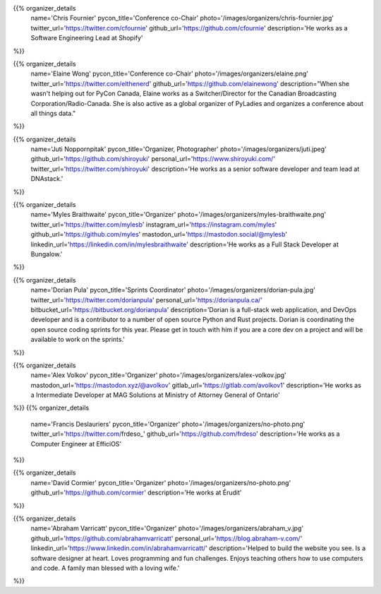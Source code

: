 .. title: Organizers
.. slug: organizers
.. date: 2018-11-04 17:04:12 UTC+04:00
.. type: text
.. template: org_team.tmpl

.. NOTES (THIS IS A COMMENT)
   You can think of the following as a function call with named arguments. The
   mandatory arguments are,
   * name
   * pycon_title
   * photo
   * description
   We have a few optional ones (to put links at the bottom of your profile),
   * twitter_url
   * github_url
   * instagram_url
   * bitbucket_url
   * gitlab_url
   * mastodon_url
   * linkedin_url
   * personal_url
   If you want another optional URL with a fancy icon, just select an icon from
   https://fontawesome.com/v4.7.0/icons/  and ping @abraham on the #website on
   our slack.

{{% organizer_details
       name='Chris Fournier'
       pycon_title='Conference co-Chair'
       photo='/images/organizers/chris-fournier.jpg'
       twitter_url='https://twitter.com/cfournie'
       github_url='https://github.com/cfournie'
       description='He works as a Software Engineering Lead at Shopify'
%}}
   
{{% organizer_details
   name='Elaine Wong'
   pycon_title='Conference co-Chair'
   photo='/images/organizers/elaine.png'
   twitter_url='https://twitter.com/elthenerd'
   github_url='https://github.com/elainewong'
   description="When she wasn't helping out for PyCon Canada, Elaine works as a Switcher/Director for the Canadian Broadcasting Corporation/Radio-Canada. She is also active as a global organizer of PyLadies and organizes a conference about all things data."
%}}  
   
{{% organizer_details
   name='Juti Noppornpitak'
   pycon_title='Organizer, Photographer'
   photo='/images/organizers/juti.jpeg'
   github_url='https://github.com/shiroyuki'
   personal_url='https://www.shiroyuki.com/'
   twitter_url='https://twitter.com/shiroyuki'
   description='He works as a senior software developer and team lead at DNAstack.'
%}}  

{{% organizer_details
   name='Myles Braithwaite'
   pycon_title='Organizer'
   photo='/images/organizers/myles-braithwaite.png'
   twitter_url='https://twitter.com/mylesb'
   instagram_url='https://instagram.com/myles'
   github_url='https://github.com/myles'
   mastodon_url='https://mastodon.social/@mylesb'
   linkedin_url='https://linkedin.com/in/mylesbraithwaite'
   description='He works as a Full Stack Developer at Bungalow.'
%}}

{{% organizer_details
    name='Dorian Pula'
    pycon_title='Sprints Coordinator'
    photo='/images/organizers/dorian-pula.jpg'
    twitter_url='https://twitter.com/dorianpula'
    personal_url='https://dorianpula.ca/'
    bitbucket_url='https://bitbucket.org/dorianpula'
    description='Dorian is a full-stack web application, and DevOps developer
    and is a contributor to a number of open source Python and Rust projects.
    Dorian is coordinating the open source coding sprints for this
    year. Please get in touch with him if you are a core dev on a project and
    will be available to work on the sprints.'
%}}

{{% organizer_details
   name='Alex Volkov'
   pycon_title='Organizer'
   photo='/images/organizers/alex-volkov.jpg'
   mastodon_url='https://mastodon.xyz/@avolkov'
   gitlab_url='https://gitlab.com/avolkov1'
   description='He works as a Intermediate Developer at MAG Solutions at Ministry of Attorney General of Ontario'
%}}
{{% organizer_details
   name='Francis Deslauriers'
   pycon_title='Organizer'
   photo='/images/organizers/no-photo.png'
   twitter_url='https://twitter.com/frdeso_'
   github_url='https://github.com/frdeso'
   description='He works as a Computer Engineer at EfficiOS'
%}}

{{% organizer_details
   name='David Cormier'
   pycon_title='Organizer'
   photo='/images/organizers/no-photo.png'
   github_url='https://github.com/cormier'
   description='He works at Érudit'
%}}


{{% organizer_details
   name='Abraham Varricatt'
   pycon_title='Organizer'
   photo='/images/organizers/abraham_v.jpg'
   github_url='https://github.com/abrahamvarricatt'
   personal_url='https://blog.abraham-v.com/'
   linkedin_url='https://www.linkedin.com/in/abrahamvarricatt/'
   description='Helped to build the website you see. Is a software designer at heart. Loves programming and fun challenges. Enjoys teaching others how to use computers and code. A family man blessed with a loving wife.'
%}}
